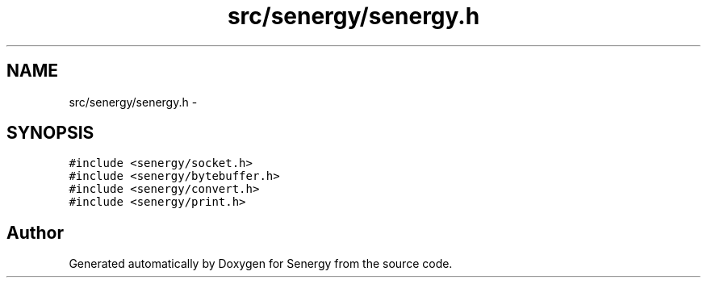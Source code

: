 .TH "src/senergy/senergy.h" 3 "Tue Jan 28 2014" "Version 1.0" "Senergy" \" -*- nroff -*-
.ad l
.nh
.SH NAME
src/senergy/senergy.h \- 
.SH SYNOPSIS
.br
.PP
\fC#include <senergy/socket\&.h>\fP
.br
\fC#include <senergy/bytebuffer\&.h>\fP
.br
\fC#include <senergy/convert\&.h>\fP
.br
\fC#include <senergy/print\&.h>\fP
.br

.SH "Author"
.PP 
Generated automatically by Doxygen for Senergy from the source code\&.
